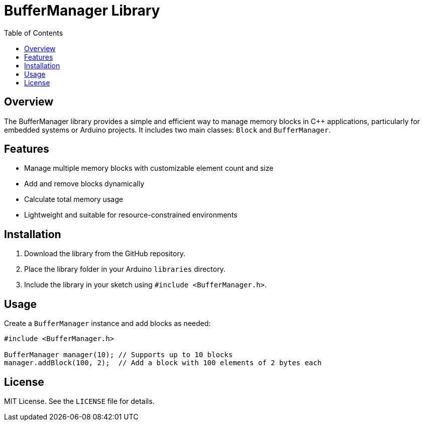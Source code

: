 = BufferManager Library
:toc:
:icons: font

== Overview

The BufferManager library provides a simple and efficient way to manage memory blocks in C++ applications, particularly for embedded systems or Arduino projects. It includes two main classes: `Block` and `BufferManager`.

== Features

* Manage multiple memory blocks with customizable element count and size
* Add and remove blocks dynamically
* Calculate total memory usage
* Lightweight and suitable for resource-constrained environments

== Installation

1. Download the library from the GitHub repository.
2. Place the library folder in your Arduino `libraries` directory.
3. Include the library in your sketch using `#include <BufferManager.h>`.

== Usage

Create a `BufferManager` instance and add blocks as needed:

```cpp
#include <BufferManager.h>

BufferManager manager(10); // Supports up to 10 blocks
manager.addBlock(100, 2);  // Add a block with 100 elements of 2 bytes each
```

== License

MIT License. See the `LICENSE` file for details.
